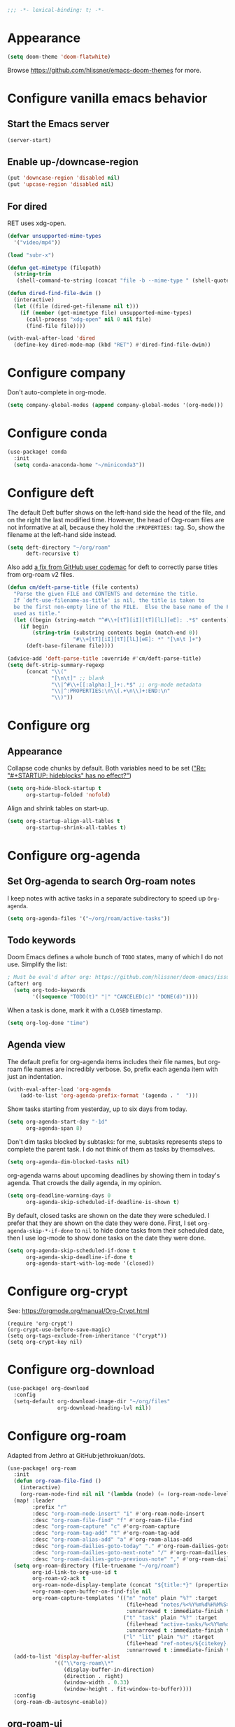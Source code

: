 :PROPERTIES:
:ID:       6b70dbe3-3ce5-4ae4-bee0-db218fbfa337
:END:
#+begin_src emacs-lisp
;;; -*- lexical-binding: t; -*-
#+end_src

* Appearance
:PROPERTIES:
:ID:       c5e5d2ae-4e6e-4710-9855-d8eeebdca7df
:END:

#+begin_src emacs-lisp
(setq doom-theme 'doom-flatwhite)
#+end_src

Browse https://github.com/hlissner/emacs-doom-themes for more.

* Configure vanilla emacs behavior
** Start the Emacs server

#+begin_src emacs-lisp
(server-start)
#+end_src

** Enable up-/downcase-region

#+begin_src emacs-lisp
(put 'downcase-region 'disabled nil)
(put 'upcase-region 'disabled nil)
#+end_src

** For dired
:PROPERTIES:
:ID:       e37a7ba9-5869-43c6-a134-12ec9e75cde2
:END:

RET uses xdg-open.

#+begin_src emacs-lisp
(defvar unsupported-mime-types
  '("video/mp4"))

(load "subr-x")

(defun get-mimetype (filepath)
  (string-trim
   (shell-command-to-string (concat "file -b --mime-type " (shell-quote-argument filepath)))))

(defun dired-find-file-dwim ()
  (interactive)
  (let ((file (dired-get-filename nil t)))
    (if (member (get-mimetype file) unsupported-mime-types)
      (call-process "xdg-open" nil 0 nil file)
      (find-file file))))

(with-eval-after-load 'dired
  (define-key dired-mode-map (kbd "RET") #'dired-find-file-dwim))
#+end_src

* Configure company

Don't auto-complete in org-mode.

#+begin_src emacs-lisp
(setq company-global-modes (append company-global-modes '(org-mode)))
#+end_src

* Configure conda

#+begin_src emacs-lisp
(use-package! conda
  :init
  (setq conda-anaconda-home "~/miniconda3"))
#+end_src

* Configure deft
:PROPERTIES:
:ID:       15a57748-c59d-4005-8629-c706337e4542
:END:

The default Deft buffer shows on the left-hand side the head of the file, and on the right the last modified time.
However, the head of Org-roam files are not informative at all, because they hold the ~:PROPERTIES:~ tag.
So, show the filename at the left-hand side instead.

#+begin_src emacs-lisp
(setq deft-directory "~/org/roam"
      deft-recursive t)
#+end_src

Also add [[https://github.com/jrblevin/deft/issues/75#issuecomment-905031872][a fix from GitHub user codemac]] for deft to correctly parse titles from org-roam v2 files.

#+begin_src emacs-lisp
(defun cm/deft-parse-title (file contents)
  "Parse the given FILE and CONTENTS and determine the title.
  If `deft-use-filename-as-title' is nil, the title is taken to
  be the first non-empty line of the FILE.  Else the base name of the FILE is
  used as title."
  (let ((begin (string-match "^#\\+[tT][iI][tT][lL][eE]: .*$" contents)))
    (if begin
        (string-trim (substring contents begin (match-end 0))
                     "#\\+[tT][iI][tT][lL][eE]: *" "[\n\t ]+")
      (deft-base-filename file))))

(advice-add 'deft-parse-title :override #'cm/deft-parse-title)
(setq deft-strip-summary-regexp
      (concat "\\("
              "[\n\t]" ;; blank
              "\\|^#\\+[[:alpha:]_]+:.*$" ;; org-mode metadata
              "\\|^:PROPERTIES:\n\\(.+\n\\)+:END:\n"
              "\\)"))
#+end_src

* Configure org
** Appearance
:PROPERTIES:
:ID:       ae2762e5-453b-4daf-b850-45ca6fe17675
:END:

Collapse code chunks by default.
Both variables need to be set ([[https://web.archive.org/web/20210912005440/https://orgmode.org/list/87wntgaz5u.fsf@kyleam.com/]["Re: "#+STARTUP: hideblocks" has no effect?"]])

#+begin_src emacs-lisp
(setq org-hide-block-startup t
      org-startup-folded 'nofold)
#+end_src

Align and shrink tables on start-up.

#+begin_src emacs-lisp
(setq org-startup-align-all-tables t
      org-startup-shrink-all-tables t)
#+end_src

* Configure org-agenda
:PROPERTIES:
:ID:       94a80c46-03e0-4f0d-a4c7-e6e8a55a00e0
:END:

** Set Org-agenda to search Org-roam notes
:PROPERTIES:
:ID:       5bfbb4f4-b7b8-43ef-82a2-c5eb85c4682e
:END:

I keep notes with active tasks in a separate subdirectory to speed up ~Org-agenda~.

#+begin_src emacs-lisp
(setq org-agenda-files '("~/org/roam/active-tasks"))
#+end_src

** Todo keywords
:PROPERTIES:
:ID:       d8e0acba-e9eb-4f34-8062-9faa907d0356
:END:

Doom Emacs defines a whole bunch of ~TODO~ states, many of which I do not use.
Simplify the list:

#+begin_src emacs-lisp
; Must be eval'd after org: https://github.com/hlissner/doom-emacs/issues/2913
(after! org
  (setq org-todo-keywords
        '((sequence "TODO(t)" "|" "CANCELED(c)" "DONE(d)"))))
#+end_src

When a task is done, mark it with a ~CLOSED~ timestamp.

#+begin_src emacs-lisp
(setq org-log-done "time")
#+end_src

** Agenda view

The default prefix for org-agenda items includes their file names, but org-roam file names are incredibly verbose.
So, prefix each agenda item with just an indentation.

#+begin_src emacs-lisp
(with-eval-after-load 'org-agenda
    (add-to-list 'org-agenda-prefix-format '(agenda . "  ")))
#+end_src

Show tasks starting from yesterday, up to six days from today.

#+begin_src emacs-lisp
(setq org-agenda-start-day "-1d"
      org-agenda-span 8)
#+end_src

Don't dim tasks blocked by subtasks: for me, subtasks represents steps to complete the parent task.
I do not think of them as tasks by themselves.

#+begin_src emacs-lisp
(setq org-agenda-dim-blocked-tasks nil)
#+end_src

org-agenda warns about upcoming deadlines by showing them in today's agenda.
That crowds the daily agenda, in my opinion.

#+begin_src emacs-lisp
(setq org-deadline-warning-days 0
      org-agenda-skip-scheduled-if-deadline-is-shown t)
#+end_src

By default, closed tasks are shown on the date they were scheduled.
I prefer that they are shown on the date they were done.
First, I set ~org-agenda-skip-*-if-done~  to ~nil~ to hide done tasks from their scheduled date, then I use log-mode to show done tasks on the date they were done.

#+begin_src emacs-lisp
(setq org-agenda-skip-scheduled-if-done t
      org-agenda-skip-deadline-if-done t
      org-agenda-start-with-log-mode '(closed))
#+end_src

* Configure org-crypt

See: https://orgmode.org/manual/Org-Crypt.html

#+begin_src
(require 'org-crypt')
(org-crypt-use-before-save-magic)
(setq org-tags-exclude-from-inheritance '("crypt"))
(setq org-crypt-key nil)
#+end_src

* Configure org-download
:PROPERTIES:
:ID:       6dc51b5f-5bff-46a6-90ad-587b1f89749b
:END:

#+begin_src emacs-lisp
(use-package! org-download
  :config
  (setq-default org-download-image-dir "~/org/files"
                org-download-heading-lvl nil))
#+end_src

* Configure org-roam
:PROPERTIES:
:ID:       52bc4886-496f-472c-a273-851511e0a3d4
:END:

Adapted from Jethro at GitHub:jethrokuan/dots.

#+begin_src emacs-lisp
(use-package! org-roam
  :init
  (defun org-roam-file-find ()
    (interactive)
    (org-roam-node-find nil nil '(lambda (node) (= (org-roam-node-level node) 0))))
  (map! :leader
        :prefix "r"
        :desc "org-roam-node-insert" "i" #'org-roam-node-insert
        :desc "org-roam-file-find" "f" #'org-roam-file-find
        :desc "org-roam-capture" "c" #'org-roam-capture
        :desc "org-roam-tag-add" "t" #'org-roam-tag-add
        :desc "org-roam-alias-add" "a" #'org-roam-alias-add
        :desc "org-roam-dailies-goto-today" "." #'org-roam-dailies-goto-today
        :desc "org-roam-dailies-goto-next-note" "/" #'org-roam-dailies-goto-next-note
        :desc "org-roam-dailies-goto-previous-note" "," #'org-roam-dailies-goto-previous-note)
  (setq org-roam-directory (file-truename "~/org/roam")
        org-id-link-to-org-use-id t
        org-roam-v2-ack t
        org-roam-node-display-template (concat "${title:*}" (propertize "${tags:10}" 'face 'org-tag))
        +org-roam-open-buffer-on-find-file nil
        org-roam-capture-templates '(("n" "note" plain "%?" :target
                                      (file+head "notes/%<%Y%m%d%H%M%S>-${slug}.org" "#+title: ${title}\n")
                                      :unnarrowed t :immediate-finish t)
                                     ("t" "task" plain "%?" :target
                                      (file+head "active-tasks/%<%Y%m%d%H%M%S>-${slug}.org" "#+title: ${title}\n#+filetags: :task:")
                                      :unnarrowed t :immediate-finish t)
                                     ("l" "lit" plain "%?" :target
                                      (file+head "ref-notes/${citekey}.org" "#+title: ${author-abbrev} ${year} - ${title}\n")
                                      :unnarrowed t :immediate-finish t)))
  (add-to-list 'display-buffer-alist
               '(("\\*org-roam\\*"
                  (display-buffer-in-direction)
                  (direction . right)
                  (window-width . 0.33)
                  (window-height . fit-window-to-buffer))))
  :config
  (org-roam-db-autosync-enable))
#+end_src

** org-roam-ui
:PROPERTIES:
:ID:       1536a96b-f528-4e27-b2e7-ec640762e6e4
:END:

#+begin_src emacs-lisp
(use-package! websocket
    :after org-roam)
(use-package! org-roam-ui
    :after org-roam
    :config (setq org-roam-ui-open-on-start t))
(defun ning/org-roam-ui-browse ()
  "Open org-roam-ui in the browser."
  (interactive)
  (browse-url-xdg-open "http://127.0.0.1:35901/"))
#+end_src

* Configure org-roam-bibtex (incl. org-ref)

#+begin_src emacs-lisp
(use-package! org-ref
  :init (setq doi-utils-download-pdf nil
              bibtex-autokey-year-title-separator nil
              bibtex-autokey-titleword-separator "-")
        (map! :leader
              :prefix "r"
              :desc "org-ref-insert-link" "l" #'org-ref-insert-link)
  :config (require 'bibtex))

(use-package! ivy-bibtex
  :init
  (setq bibtex-completion-bibliography '("~/org/files/references.bib")
        bibtex-completion-notes-path "~/org/roam/ref-notes/"
        bibtex-completion-library-path "~/org/roam/ref-files/"
        ivy-bibtex-default-action 'ivy-bibtex-edit-notes
        ivy-bibtex-default-multi-action 'ivy-bibtex-insert-bibtex))

(use-package! org-roam-bibtex
  :after org-roam
  :init (setq orb-roam-ref-format 'org-ref-v3
              orb-preformat-keywords '("citekey" "author-abbrev" "year" "title"))
  :config
  (org-roam-bibtex-mode)
  (require 'org-ref))
#+end_src

To insert a link, use ~C-c r l~ (org-ref-insert-link).
To navigate to a reference-associated note, use ~C-c n b~ (ivy-bibtex) and select a single item (runs ivy-bibtex-edit-notes).
To insert a reference list into the current buffer, use use ~C-c n b~ (ivy-bibtex) and select one or more items (select using ~C <space>~, runs ivy-bibtex-insert-bibtex).

* Configure ui/doom-dashboard
:PROPERTIES:
:ID:       6ac43331-fa55-405e-8db4-2e682a27a11e
:END:

#+begin_src emacs-lisp
(defun +ning/dashboard-date-proportion-passed (start end)
  (/
   (float-time (time-subtract
                (float-time) (org-read-date nil t start)))
   (float-time (time-subtract
                (org-read-date nil t end) (org-read-date nil t start)))))

(defun +ning/dashboard-date-decorated-progress-bar (start end)
  (let* ((prop-passed (+ning/dashboard-date-proportion-passed start end))
         (pbar-width 50)
         (pbar-pluses (min (floor (* prop-passed pbar-width)) pbar-width))
         (pbar-dashes (- pbar-width pbar-pluses))
         (prop-pretty
          (if (> prop-passed 1)
              "100%"
            (format "%4.1f%%" (* 100 prop-passed)))))
    (concat start " ["
            (make-string pbar-pluses ?+)
            (make-string pbar-dashes ?-)
            "|" prop-pretty "] " end)))

(defun ning/dashboard-widget-milestones ()
  (let ((result "\n"))
    (dolist (triplet ning/dashboard-milestones result)
      (setq result (concat result "\n"
                           (+doom-dashboard--center
                            +doom-dashboard--width
                            (car triplet))
                           "\n"
                           (+doom-dashboard--center
                            +doom-dashboard--width
                            (+ning/dashboard-date-decorated-progress-bar
                             (nth 1 triplet) (nth 2 triplet)))
                           "\n")))
    (insert result)))

(setq ning/dashboard-milestones
      '(("Year 2021" "2021-01-01" "2021-12-31")))
(if (file-exists-p "~/org/files/private-dashboard-milestones.el")
    (load "~/org/files/private-dashboard-milestones.el")
  nil)

(setq +doom-dashboard-functions
      '(doom-dashboard-widget-banner
        ning/dashboard-widget-milestones
        doom-dashboard-widget-loaded
        doom-dashboard-widget-footer))
#+end_src

* Configure ui/workspaces

#+begin_src emacs-lisp
(map! :leader
        :prefix "w"
        :desc "+workspace/swap-left" "<left>" #'+workspace/swap-left
        :desc "+workspace/swap-right" "<right>" #'+workspace/swap-right)
#+end_src

* Custom: sync notes with unison
:PROPERTIES:
:ID:       d7020545-f73b-44f3-b524-eb8bade4f062
:END:

I had previously done this with rclone with Google Drive, but rclone cannot handle conflicts well --- out of the box, it only syncs whole directories at a time, always overwriting changes.

#+begin_src emacs-lisp
(defun ning/get-time-string ()
  "Get a string, trimmed for white-spaces, like 1.43pm."
  (downcase (string-trim (format-time-string "%l.%M%p"))))

(defun ning/get-unison-sentinel (should-org-roam-setup-flag)
  "Internal. Get a sentinel function."
  (lambda (proc event)
    (if should-org-roam-setup-flag (org-roam-setup) nil)
    (if (string= event "finished\n")
        (message (concat (process-name proc) " done at " (ning/get-time-string)))
      (message
       (propertize (concat (process-name proc) " failed at " (ning/get-time-string))
                   'face '(:foreground "red"))))))

(defun ning/sync-show-unison-log ()
  "Switch to the unison log buffer"
  (interactive)
  (switch-to-buffer "*unison*"))

(defun ning/sync ()
  "Sync the ~/org directory to ssh:meowmeow. Returns the process."
  (interactive)
  ; Delimit different runs with a page break.
  (save-excursion
    (with-current-buffer (get-buffer-create "*unison*")
      (end-of-buffer)
      (insert (concat "\n==" (current-time-string) "==\n"))
      (page-break-lines-mode 1))
    (make-process
     :name "ning/sync"
     :buffer "*unison*"
     :command `("unison" "-batch" ,(expand-file-name "~/org") "ssh://meowmeow//org")
     ; Unison breaks lines with carriage returns only, no matter the host OS.
     :coding 'undecided-mac
     :sentinel (ning/get-unison-sentinel t))))

(defun ning/sync-synchronous ()
  "Sync the ~/org directory to ssh:meowmeow. Returns the process."
  (interactive)
  (delete-other-windows)
  (switch-to-buffer (get-buffer-create "*unison*"))
  (end-of-buffer)
  (insert (concat "\n==" (current-time-string) "==\n"))
  (page-break-lines-mode 1)
  (let ((coding-system-for-read 'undecided-mac))
    (call-process "unison" nil "*unison*" t "-batch" (expand-file-name "~/org") "ssh://meowmeow//org")))
#+end_src

Sync on start-up.

#+begin_src emacs-lisp
(after! org-roam (ning/sync))
#+end_src

Sync on idle.

#+begin_src emacs-lisp
(run-with-idle-timer 60 t 'ning/sync)
#+end_src

Sync on return from idle.

#+begin_src emacs-lisp
(defvar ning/has-idled-past-sync-threshold nil)
(run-with-idle-timer 300 t (lambda () (setq ning/has-idled-past-sync-threshold t)))
(add-hook 'post-command-hook
          (lambda () (when ning/has-idled-past-sync-threshold
                       (ning/sync)
                       (setq ning/has-idled-past-sync-threshold nil))))
#+end_src

Sync on exit.

#+begin_src emacs-lisp
(add-hook 'kill-emacs-hook (lambda () (ning/sync-synchronous) (sleep-for 1)))
#+end_src

* Custom: query online databases
:PROPERTIES:
:ID:       b18337f4-dd0f-4381-b35e-b970a36e4f09
:END:

** Search RefSNP for word at point
:PROPERTIES:
:ID:       d28262ec-ede7-43fd-a45e-bde7e6a9157f
:END:

#+begin_src emacs-lisp
(defun ning/refsnp-word-at-point ()
  "Open the NCBI RefSNP page for the word at point (which hopefully, is a RefSNP number)"
  (interactive)
  (browse-url-xdg-open
   (concat "https://www.ncbi.nlm.nih.gov/snp/"
           (thing-at-point 'word 'no-properties))))
#+end_src

** Google-scholar for text in region
:PROPERTIES:
:ID:       d94a0f04-ac3d-4028-b7cb-21e46d9aaa65
:END:

#+begin_src emacs-lisp
(defun ning/gscholar-text-in-region (start end)
  "Search Google Scholar for the text of the selected region"
  (interactive "r")
  (browse-url-xdg-open
   (concat "https://scholar.google.com/scholar?&q="
           (url-hexify-string (buffer-substring start end)))))
#+end_src
